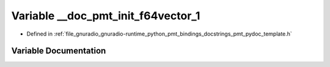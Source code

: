 .. _exhale_variable_pmt__pydoc__template_8h_1a2dabd6b4ffbf7f90474e07404f33a159:

Variable __doc_pmt_init_f64vector_1
===================================

- Defined in :ref:`file_gnuradio_gnuradio-runtime_python_pmt_bindings_docstrings_pmt_pydoc_template.h`


Variable Documentation
----------------------


.. doxygenvariable:: __doc_pmt_init_f64vector_1
   :project: gnuradio